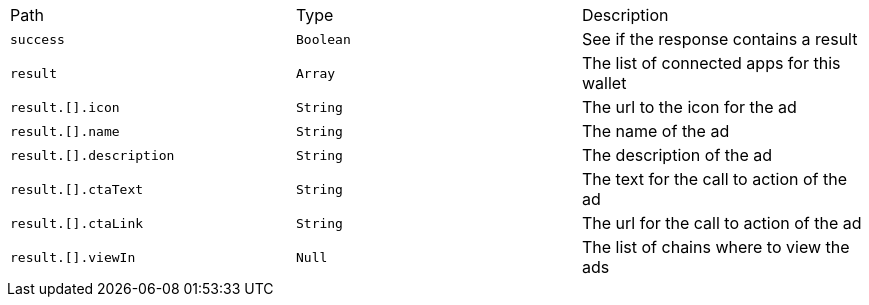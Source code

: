 |===
|Path|Type|Description
|`+success+`
|`+Boolean+`
|See if the response contains a result
|`+result+`
|`+Array+`
|The list of connected apps for this wallet
|`+result.[].icon+`
|`+String+`
|The url to the icon for the ad
|`+result.[].name+`
|`+String+`
|The name of the ad
|`+result.[].description+`
|`+String+`
|The description of the ad
|`+result.[].ctaText+`
|`+String+`
|The text for the call to action of the ad
|`+result.[].ctaLink+`
|`+String+`
|The url for the call to action of the ad
|`+result.[].viewIn+`
|`+Null+`
|The list of chains where to view the ads
|===
